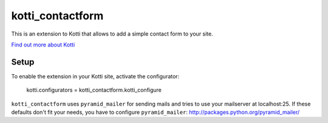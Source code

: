 =================
kotti_contactform
=================

This is an extension to Kotti that allows to add a simple contact form
to your site.

`Find out more about Kotti`_

Setup
=====

To enable the extension in your Kotti site, activate the configurator:

  kotti.configurators = kotti_contactform.kotti_configure

``kotti_contactform`` uses ``pyramid_mailer`` for sending mails and
tries to use your mailserver at localhost:25. If these defaults don't
fit your needs, you have to configure ``pyramid_mailer``:
http://packages.python.org/pyramid_mailer/

.. _Find out more about Kotti: http://pypi.python.org/pypi/Kotti
